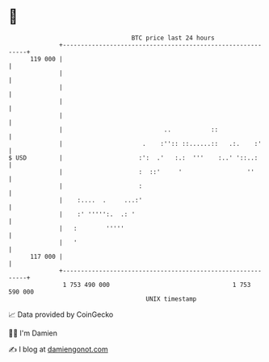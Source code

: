 * 👋

#+begin_example
                                     BTC price last 24 hours                    
                 +------------------------------------------------------------+ 
         119 000 |                                                            | 
                 |                                                            | 
                 |                                                            | 
                 |                                                            | 
                 |                                                            | 
                 |                            ..           ::                 | 
                 |                      .    :'':: ::......::   .:.    :'     | 
   $ USD         |                     :':  .'   :.:  '''    :..' '::..:      | 
                 |                     :  ::'     '                  ''       | 
                 |                     :                                      | 
                 |    :....  .     ...:'                                      | 
                 |    :' ''''':.  .: '                                        | 
                 |   :        '''''                                           | 
                 |   '                                                        | 
         117 000 |                                                            | 
                 +------------------------------------------------------------+ 
                  1 753 490 000                                  1 753 590 000  
                                         UNIX timestamp                         
#+end_example
📈 Data provided by CoinGecko

🧑‍💻 I'm Damien

✍️ I blog at [[https://www.damiengonot.com][damiengonot.com]]
